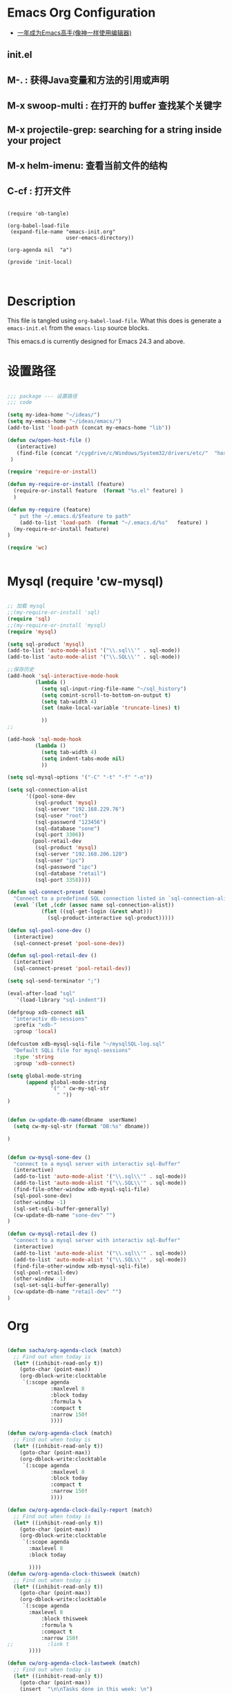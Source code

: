 * Emacs Org Configuration

   - [[https://github.com/redguardtoo/mastering-emacs-in-one-year-guide/blob/master/guide-zh.org][一年成为Emacs高手(像神一样使用编辑器)]]

** init.el

**  M-. : 获得Java变量和方法的引用或声明
**  M-x swoop-multi : 在打开的 buffer 查找某个关键字
**  M-x projectile-grep: searching for a string inside your project
**  M-x helm-imenu: 查看当前文件的结构
**  C-cf : 打开文件


#+BEGIN_SRC

(require 'ob-tangle)

(org-babel-load-file
 (expand-file-name "emacs-init.org"
                   user-emacs-directory))

(org-agenda nil  "a")

(provide 'init-local)


#+END_SRC
* Description
  This file is tangled using =org-babel-load-file=. What this does is generate
  a =emacs-init.el= from the =emacs-lisp= source blocks.

  This emacs.d is currently  designed for Emacs 24.3 and above.

* 设置路径

#+BEGIN_SRC emacs-lisp

;;; package --- 设置路径
;;; code

(setq my-idea-home "~/ideas/")
(setq my-emacs-home "~/ideas/emacs/")
(add-to-list 'load-path (concat my-emacs-home "lib"))

(defun cw/open-host-file ()
   (interactive)
   (find-file (concat "/cygdrive/c/Windows/System32/drivers/etc/"  "hosts"))
 )

(require 'require-or-install)

(defun my-require-or-install (feature)
  (require-or-install feature  (format "%s.el" feature) )
  )

(defun my-require (feature)
  " put the ~/.emacs.d/$feature to path"
    (add-to-list 'load-path  (format "~/.emacs.d/%s"   feature) )
  (my-require-or-install feature)
)

(require 'wc)


#+END_SRC
* Mysql  (require 'cw-mysql)

#+BEGIN_SRC emacs-lisp

;; 加载 mysql
;;(my-require-or-install 'sql)
(require 'sql)
;;(my-require-or-install 'mysql)
(require 'mysql)

(setq sql-product 'mysql)
(add-to-list 'auto-mode-alist '("\\.sql\\'" . sql-mode))
(add-to-list 'auto-mode-alist '("\\.SQL\\'" . sql-mode))

;;保存历史
(add-hook 'sql-interactive-mode-hook
         (lambda ()
           (setq sql-input-ring-file-name "~/sql_history")
           (setq comint-scroll-to-bottom-on-output t)
           (setq tab-width 4)
           (set (make-local-variable 'truncate-lines) t)

           ))
;;

(add-hook 'sql-mode-hook
         (lambda ()
           (setq tab-width 4)
           (setq indent-tabs-mode nil)
           ))

(setq sql-mysql-options '("-C" "-t" "-f" "-n"))

(setq sql-connection-alist
      '((pool-sone-dev
         (sql-product 'mysql)
         (sql-server "192.168.229.76")
         (sql-user "root")
         (sql-password "123456")
         (sql-database "sone")
         (sql-port 3306))
        (pool-retail-dev
         (sql-product 'mysql)
         (sql-server "192.168.206.120")
         (sql-user "ipc")
         (sql-password "ipc")
         (sql-database "retail")
         (sql-port 3358))))

(defun sql-connect-preset (name)
  "Connect to a predefined SQL connection listed in `sql-connection-alist'"
  (eval `(let ,(cdr (assoc name sql-connection-alist))
           (flet ((sql-get-login (&rest what)))
             (sql-product-interactive sql-product)))))

(defun sql-pool-sone-dev ()
  (interactive)
  (sql-connect-preset 'pool-sone-dev))

(defun sql-pool-retail-dev ()
  (interactive)
  (sql-connect-preset 'pool-retail-dev))

(setq sql-send-terminator ";")

(eval-after-load "sql"
   '(load-library "sql-indent"))

(defgroup xdb-connect nil
  "interactiv db-sessions"
  :prefix "xdb-"
  :group 'local)

(defcustom xdb-mysql-sqli-file "~/mysqlSQL-log.sql"
  "Default SQLi file for mysql-sessions"
  :type 'string
  :group 'xdb-connect)

(setq global-mode-string
      (append global-mode-string
              '(" " cw-my-sql-str
                " "))
)


(defun cw-update-db-name(dbname  userName)
  (setq cw-my-sql-str (format "DB:%s" dbname))

)


(defun cw-mysql-sone-dev ()
  "connect to a mysql server with interactiv sql-Buffer"
  (interactive)
  (add-to-list 'auto-mode-alist '("\\.sql\\'" . sql-mode))
  (add-to-list 'auto-mode-alist '("\\.SQL\\'" . sql-mode))
  (find-file-other-window xdb-mysql-sqli-file)
  (sql-pool-sone-dev)
  (other-window -1)
  (sql-set-sqli-buffer-generally)
  (cw-update-db-name "sone-dev" "")
)

(defun cw-mysql-retail-dev ()
  "connect to a mysql server with interactiv sql-Buffer"
  (interactive)
  (add-to-list 'auto-mode-alist '("\\.sql\\'" . sql-mode))
  (add-to-list 'auto-mode-alist '("\\.SQL\\'" . sql-mode))
  (find-file-other-window xdb-mysql-sqli-file)
  (sql-pool-retail-dev)
  (other-window -1)
  (sql-set-sqli-buffer-generally)
  (cw-update-db-name "retail-dev" "")
)

#+END_SRC
* Org
#+BEGIN_SRC emacs-lisp

(defun sacha/org-agenda-clock (match)
  ;; Find out when today is
  (let* ((inhibit-read-only t))
    (goto-char (point-max))
    (org-dblock-write:clocktable
     `(:scope agenda
              :maxlevel 8
              :block today
              :formula %
              :compact t
              :narrow 150!
              ))))

(defun cw/org-agenda-clock (match)
  ;; Find out when today is
  (let* ((inhibit-read-only t))
    (goto-char (point-max))
    (org-dblock-write:clocktable
     `(:scope agenda
              :maxlevel 8
              :block today
              :compact t
              :narrow 150!
              ))))

(defun cw/org-agenda-clock-daily-report (match)
  ;; Find out when today is
  (let* ((inhibit-read-only t))
    (goto-char (point-max))
    (org-dblock-write:clocktable
     `(:scope agenda
       :maxlevel 8
       :block today

       ))))
(defun cw/org-agenda-clock-thisweek (match)
  ;; Find out when today is
  (let* ((inhibit-read-only t))
    (goto-char (point-max))
    (org-dblock-write:clocktable
     `(:scope agenda
       :maxlevel 8
           :block thisweek
           :formula %
           :compact t
           :narrow 150!
;;           :link t
       ))))

(defun cw/org-agenda-clock-lastweek (match)
  ;; Find out when today is
  (let* ((inhibit-read-only t))
    (goto-char (point-max))
    (insert  "\n\nTasks done in this week: \n")
    (org-dblock-write:clocktable
     `(:scope agenda
       :maxlevel 8
           :block lastweek
           :formula %
           :compact t
           :narrow 150!
;;           :link t
       ))))

(defun cw/org-agenda-clock-thismonth (match)
  ;; Find out when today is
  (let* ((inhibit-read-only t))
    (goto-char (point-max))
    (insert  "\n\nTasks done in this month: \n")
    (org-dblock-write:clocktable
     `(:scope agenda
       :maxlevel 8
           :block thismonth
           :formula %
           :compact t
           :narrow 150!
;;           :link t
       ))))
(defun cw/org-agenda-clock-thisyear (match)
  ;; Find out when today is
  (let* ((inhibit-read-only t))
    (goto-char (point-max))
    (insert  "\n\nTasks done in this year: \n")
    (org-dblock-write:clocktable
     `(:scope agenda
       :maxlevel 8
           :block thisyear
           :formula %
           :compact t
           :narrow 150!
;;           :link t
       ))))

;; Change your existing org-agenda-custom-commands
(setq org-agenda-custom-commands
      '(("a" "My custom agenda"
         (
          (sacha/org-agenda-clock)
          (todo "OKTODAY" )
          (todo "STARTED")

          (org-agenda-list nil nil 1)
;;          (sacha/org-agenda-load)
          (todo "WAITING")
          (todo "DELEGATED" )

          (todo "TODO")
          (tags "PROJECT")
;;          (tags "PROJECT-WAITING")
          (todo "MAYBE")
          )
         )
        ("d" "delegated"
         ((todo "DELEGATED" ))
         )
        ("c" "finished tasks"
         ((todo "DONE" )
          (todo "DEFERRED" )
          (todo "CANCELLED" )
          )
         )
        ("w" "waiting"
         ((todo "WAITING" ))
         )
        ("o" "overview"
         ((todo "WAITING" )
          (cw/org-agenda-clock-daily-report)
          (cw/org-agenda-clock-thisweek)
          (cw/org-agenda-clock-thismonth)
          (cw/org-agenda-clock-thisyear)
          )
         )
        ("x" "Weekly schedule" agenda ""
         ((org-agenda-ndays 7)          ;; agenda will start in week view
          (org-agenda-repeating-timestamp-show-all nil)   ;; ensures that repeating events appear on all relevant dates
          (org-agenda-skip-function '(org-agenda-skip-entry-if 'deadline 'scheduled))))
        ("A" "priority A"
         ((tags "//#A" ))
         )
        ("T" todo-tree "TODO")
        ("W" todo-tree "WAITING")
        ("u" "Unscheduled" ((sacha/org-agenda-list-unscheduled)))
        ("v" tags-todo "+BOSS-URGENT")
        ("U" tags-tree "+BOSS-URGENT")
        ("f" occur-tree "\\<FIXME\\>")
        )
      )
;;; writing presentation

;; {{ export org-mode in Chinese into PDF
;; @see http://freizl.github.io/posts/tech/2012-04-06-export-orgmode-file-in-Chinese.html
;; and you need install texlive-xetex on different platforms
;; To install texlive-xetex:
;;    `sudo USE="cjk" emerge texlive-xetex` on Gentoo Linux
(setq org-latex-to-pdf-process
      '("xelatex -interaction nonstopmode -output-directory %o %f"
        "xelatex -interaction nonstopmode -output-directory %o %f"
        "xelatex -interaction nonstopmode -output-directory %o %f"))
(setq org-latex-pdf-process
      '("xelatex -interaction nonstopmode -output-directory %o %f"
        "xelatex -interaction nonstopmode -output-directory %o %f"
        "xelatex -interaction nonstopmode -output-directory %o %f"))

  ;; Install a default set-up for Beamer export.
(require 'ox-beamer)
  (unless (assoc "beamer-cn" org-latex-classes)
  (add-to-list 'org-latex-classes
               '("beamer-cn"
                 "\\documentclass[presentation]{beamer}
\\usepackage{xeCJK}
\\setCJKmainfont{SimSun}
\[DEFAULT-PACKAGES]
\[PACKAGES]
\[EXTRA]"
                 ("\\section{%s}" . "\\section*{%s}")
                 ("\\subsection{%s}" . "\\subsection*{%s}")
                 ("\\subsubsection{%s}" . "\\subsubsection*{%s}"))))


;; }}


;;; GTD 提醒

(defun sacha/org-clock-in-if-starting ()
  "Clock in when the task is marked STARTED."
  (when  (string= org-state "STARTED")
    (org-clock-in)
;;    (org-pomodoro)
))

(add-hook 'org-after-todo-state-change-hook
          'sacha/org-clock-in-if-starting)

(defadvice org-clock-in (after sacha activate)
  "Set this task's status to 'STARTED'."
  (org-todo "STARTED"))

(defun sacha/org-clock-out-if-waiting ()
  "Clock in when the task is marked STARTED."
  (when  (string= org-state "WAITING")
    (org-clock-out)))
(add-hook 'org-after-todo-state-change-hook
          'sacha/org-clock-out-if-waiting)

(defun sacha/org-clock-out-if-oktoday ()
  "clock out  when the task is marked OKTODAY."
  (when (string= org-state "OKTODAY")
    (org-clock-out)))
(add-hook 'org-after-todo-state-change-hook
          'sacha/org-clock-out-if-oktoday)

;; Pomodoro and org-mode

(add-to-list 'org-modules' org-timer)
(setq org-timer-default-timer 25)
(add-hook 'org-clock-in-hook' (lambda ()
       (if (not org-timer-current-timer)
       (org-timer-set-timer '(16)))))
(add-hook 'org-clock-out-hook' (lambda ()
       (setq org-mode-line-string nil)
))
(add-hook 'org-timer-done-hook 'have-a-rest)

(require-package 'express)
(express-install-aliases)

(defun have-a-rest ()
  "alert a have a rest msg"
  (interactive)
  (shell-command (concat zendisp
                  " --text='"
                  "休息一下吧。"
                  "'"
                  ))
;;  (express-message-popup  "It really is time to take a break")
  ;;(org-timer-set-timer 5)
;;  (setq org-mode-line-string "休息中...")
)


(setq org-agenda-span 'day)

;; I use C-c c to start capture mode
(global-set-key (kbd "C-c c") 'org-capture)

(define-key global-map "\C-cr"
  (lambda () (interactive) (org-capture nil "m")))
(define-key global-map "\C-cd"
  (lambda () (interactive) (org-capture nil "d")))

(global-set-key (kbd "<f12>") (lambda () (interactive)(switch-to-buffer "*Org Agenda*")(org-agenda-redo)))



;; Capture templates for: TODO tasks, Notes, appointments, phone calls, meetings, and org-protocol
(setq org-capture-templates
      (quote (("t" "todo" entry (file (concat my-idea-home "org/mygtd.org"))
               "* TODO %?\n%U\n%a\n" :clock-in t :clock-resume t)
              ("r" "respond" entry (file (concat my-idea-home "org/mygtd.org"))
               "* NEXT Respond to %:from on %:subject\nSCHEDULED: %t\n%U\n%a\n" :clock-in t :clock-resume t :immediate-finish t)
              ("n" "note" entry (file (concat my-idea-home "org/mygtd.org"))
               "* %? :NOTE:\n%U\n%a\n" :clock-in t :clock-resume t)
              ("j" "Journal" entry (file+datetree "~/git/org/diary.org")
               "* %?\n%U\n" :clock-in t :clock-resume t)
              ("w" "org-protocol" entry (file (concat my-idea-home "org/mygtd.org"))
               "* TODO Review %c\n%U\n" :immediate-finish t)
              ("m" "Meeting" entry (file+headline (concat my-idea-home "org/mygtd.org") "Meeting")
               "* [#A] [/]   %?  SCHEDULED:%t   :MEETING:\n%U" )
              ("p" "Phone call" entry (file (concat my-idea-home "org/mygtd.org"))
               "* PHONE %? :PHONE:\n%U" :clock-in t :clock-resume t)
              ("d" "Development" entry (file+headline (concat my-idea-home "org/mygtd.org") "Development")
               "* TODO [#A] [/] %? %u SCHEDULED:%t:OFFICE:\n" )
              ("h" "Habit" entry (file (concat my-idea-home "org/mygtd.org"))
               "* NEXT %?\n%U\n%a\nSCHEDULED: %(format-time-string \"<%Y-%m-%d %a .+1d/3d>\")\n:PROPERTIES:\n:STYLE: habit\n:REPEAT_TO_STATE: NEXT\n:END:\n"))))

;;http://doc.norang.ca/org-mode.html
;;18.38 Remove Multiple State Change Log Details From The Agenda
;;I skip multiple timestamps for the same entry in the agenda view with the following setting.

(setq org-agenda-skip-additional-timestamps-same-entry t)

(require 'org-crypt)
; Encrypt all entries before saving
(org-crypt-use-before-save-magic)
(setq org-tags-exclude-from-inheritance (quote ("crypt")))
; GPG key to use for encryption
(setq org-crypt-key "F0B66B40")


;;Enable Auto Fill mode
(defun my-org-mode-hook ()

(setq-default fill-column 130)
(auto-fill-mode 1))

(add-hook 'org-mode-hook 'my-org-mode-hook)

(defun cw/tasks-last-week ()
  "Produces an org agenda tags view list of all the tasks completed
last week."

  (interactive)
    (org-tags-view nil
          (concat

           (format-time-string "+CLOSED>=\"[%Y-%m-%d]\"" (time-subtract (current-time)
                                                  (seconds-to-time (* 7 24 60 60))))
           (format-time-string "+CLOSED<=\"[%Y-%m-%d]\""  (current-time)))))

(defun cw/tasks-last-month ()
  "Produces an org agenda tags view list of all the tasks completed
last month with the Category Foo."
  (interactive)
    (org-tags-view nil
          (concat
           (format-time-string "+CLOSED>=\"[%Y-%m-%d]\"" (time-subtract (current-time)
                                                  (seconds-to-time (* 30 24 60 60))))
           (format-time-string "+CLOSED<=\"[%Y-%m-%d]\""  (current-time)))))

(defun cw/tasks-last-year ()
  "Produces an org agenda tags view list of all the tasks completed
last month with the Category Foo."

  (interactive)
    (org-tags-view nil
          (concat

           (format-time-string "+CLOSED>=\"[%Y-%m-%d]\"" (time-subtract (current-time)
                                                  (seconds-to-time (* 365 24 60 60))))
           (format-time-string "+CLOSED<=\"[%Y-%m-%d]\""  (current-time)))))

#+END_SRC

** Org 写文档和记笔记 (require 'init-org-page)
#+BEGIN_SRC emacs-lisp
(require 'org-page)
(setq op/site-main-title "Keep going")
(setq op/site-sub-title "努力超越自己！")
(setq op/site-domain "http://standino.github.io/")
(setq op/personal-github-link "https://github.com/standino")
(setq op/personal-disqus-shortname "standino")
(setq op/personal-google-analytics-id "UA-46515756-1")
(setq op/repository-org-branch "master")  ;; default is "source"
(setq op/repository-html-branch "master") ;; default is "master"
(setq op/category-config-alist
      '(("blog" ;; this is the default configuration
         :show-meta t
         :show-comment t
         :uri-generator op/generate-uri
         :uri-template "/blog/%y/%m/%d/%t/"
         :sort-by :date       ;; how to sort the posts
         :category-index t)   ;; generate category index or not
        ("wiki"
         :show-meta t
         :show-comment t
         :uri-generator op/generate-uri
         :uri-template "/wiki/%t/"
         :sort-by :mod-date
         :category-index t)
        ("index"
         :show-meta nil
         :show-comment nil
         :uri-generator op/generate-uri
         :uri-template "/"
         :sort-by :date
         :category-index nil)
        ("about"
         :show-meta nil
         :show-comment nil
         :uri-generator op/generate-uri
         :uri-template "/about/"
         :sort-by :date
         :category-index nil)))

(defun cw/commit-pub ()
    (shell-command  "st ci")
    (op/do-publication t nil nil t)
  )
(defun cw/pub-blog-git ()
  (interactive)
  (setq op/repository-directory (concat my-idea-home "standino.github.com") )
  (cw/commit-pub)
 ;; (op/do-publication)
  )
(defun cw/pub-notes-local ()
  (interactive)
  (setq op/repository-directory (concat my-idea-home "orgpage") )
  (cw/commit-pub)
;;  (op/do-publication)
)

(defun cw/pub-all ()
  (interactive)
  (cw/pub-notes-local)
  (cw/pub-blog-git)
 ;; (shell-command  "st site")

  )
#+END_SRC

* 常用函数 init

#+BEGIN_SRC emacs-lisp
(defun djcb-duplicate-line (&optional commentfirst)
  "comment line at point; if COMMENTFIRST is non-nil, comment the original"
  (interactive)
  (beginning-of-line)
  (push-mark)
  (end-of-line)
  (let ((str (buffer-substring (region-beginning) (region-end))))
    (when commentfirst
      (comment-region (region-beginning) (region-end)))
    (insert-string
     (concat (if (= 0 (forward-line 1)) "" "\n") str "\n"))
    (forward-line -1)))

;; or choose some better bindings....

;; duplicate a line
(global-set-key (kbd "C-c y") 'djcb-duplicate-line)

;; duplicate a line and comment the first
(global-set-key (kbd "C-c c") (lambda()(interactive)(djcb-duplicate-line t)))


;; 当backspace用
(keyboard-translate ?\C-h ?\C-?)

(defun cygwin-or-linux (cyg ln)
  "cyg is the function for cygwin, ln is the function for linux."
  (interactive)
  (if (equal system-type 'cygwin)
      (if cyg (funcall cyg))
    )
  (if (equal system-type 'windows-nt)
      (if cyg (funcall cyg))
    )
  (if (equal system-type 'gnu/linux)
      (if ln (funcall ln))
    )

  )

(defun cygwin-do (fn)
  " only run for cygwin"
  (interactive)
  (if (equal system-type 'cygwin)
      (if fn (funcall fn))
    )
  )

(defun win-do (fn)
  " only run for win"
  (interactive)
  (if (equal system-type 'windows-nt)
      (if fn (funcall fn))
    )
  )

(defun linux-do (fn)
  " only run for linux"
  (interactive)

  (if (equal system-type 'gnu/linux)
      (if fn (funcall fn))
    )

  )
;;上下分屏
;;(setq split-width-threshold most-positive-fixnum)

(defun indent-buffer ()
  (interactive)
  (indent-region (point-min) (point-max)))

(defun cleanup-buffer ()
  "Perform a bunch of operations on the whitespace content of a buffer.
Including indent-buffer, which should not be called automatically on save."
  (interactive)
  (untabify-buffer)
  (delete-trailing-whitespace)
  (indent-buffer))

(defun untabify-buffer ()
  (interactive)
  (untabify (point-min) (point-max)))
;;启动调试信息
;;(setq debug-on-error t)

#+END_SRC

* 提醒

在 org文件中设定的任务，到时会弹出框提醒

#+BEGIN_SRC emacs-lisp

(setq appt-display-format 'popup)

(defvar zendisp "zenity --info --title='Appointment' ")

;;; For org appointment reminders
;;
;;;; Get appointments for today
(defun my-org-agenda-to-appt ()
  (interactive)
  (setq appt-time-msg-list nil)
  (let ((org-deadline-warning-days 0))    ;; will be automatic in org 5.23
    (org-agenda-to-appt)))

;; Run once, activate and schedule refresh
(my-org-agenda-to-appt)
(appt-activate t)
(run-at-time "24:01" nil 'my-org-agenda-to-appt)

(setq appt-issue-message t)
(setq appt-message-warning-time '1)
(setq appt-display-interval '1)

(setq org-deadline-warning-days '1)
; Update appt each time agenda opened.
(add-hook 'org-finalize-agenda-hook 'my-org-agenda-to-appt)

; Setup zenify, we tell appt to use window, and replace default function
(setq appt-display-format 'window)
(setq appt-disp-window-function (function my-appt-disp-window))


(defun my-appt-disp-window (min-to-app new-time msg)
  (save-window-excursion
  (shell-command (concat zendisp
                  " --text='"
                  (string-replace-all "<" "[]" msg)
                  "'"
                  ))
    )
  )
#+END_SRC

* 快捷键设置 (require 'init-hotkey)
#+BEGIN_SRC emacs-lisp
;;; Hotkey options
(defalias 'tt 'toggle-truncate-lines)
(defalias 'yas  'yas/expand)
(defalias 'sql-org-table 'org-table-create-or-convert-from-region)
(defalias 'sql-org-next  'orgtbl-tab)
(global-set-key "\C-z" 'set-mark-command)
(global-set-key (kbd "C-c t") 'org-table-create-or-convert-from-region)
(global-set-key (kbd "C-c n") 'orgtbl-tab)

(global-set-key "\C-o" 'scroll-down)
;;(global-set-key "\C-i" 'my-tab)
(global-set-key [(f3)] 'dired)
(global-set-key [(f4)] 'eshell)
(global-set-key [(f8)] 'highlight-symbol-at-point)

(global-set-key (kbd "<f9>") 'list-bookmarks)
(global-set-key [(f10)] 'bookmark-set)
(global-set-key [(f11)] 'fullscreen)

;;(define-key global-map (kbd "C-c f") 'wy-go-to-char)
;;(define-key global-map (kbd "C-c b") 'my-back-to-char)
;;
;;(global-set-key [(control ?\.)] 'ska-point-to-register)
;;(global-set-key [(control ?\,)] 'ska-jump-to-register)
;;(global-set-key (kbd "M-X") 'anything)
;;
;;(keyboard-translate ?\C-h ?\C-?)
;;(global-set-key (kbd "M-8") 'extend-selection)
;;(global-set-key (kbd "M-*") 'select-text-in-quote)

(provide 'init-hotkey)


#+END_SRC
* 格式化xml 文件(require 'cw-nxhml)
  #+BEGIN_SRC emacs-lisp

(add-to-list 'auto-mode-alist '("\\.jsp\\'" . anjsp-mode))

(defun bf-pretty-print-xml-region (begin end)
  "Pretty format XML markup in region. You need to have nxml-mode http://www.emacswiki.org/cgi-bin/wiki/NxmlMode installed to do this.
  The function inserts linebreaks to separate tags that have nothing but whitespace between them. It then indents the markup by using nxml's indentation rules."
  (interactive "r")
  (save-excursion (nxml-mode) (goto-char begin)
                  (while (search-forward-regexp "\>[ \\t]*\<" nil t)
                    (backward-char) (insert "\n"))
                  (indent-region begin end))
(message "Ah, much better!"))

(defun msh-close-tag ()
  "Close the previously defined XML tag"
  (interactive)
  (let ((tag nil)
        (quote nil))
    (save-excursion
      (do ((skip 1))
          ((= 0 skip))
        (re-search-backward "</?[a-zA-Z0-9_-]+")
        (cond ((looking-at "</")
               (setq skip (+ skip 1)))
              ((not (looking-at "<[a-zA-Z0-9_-]+[^>]*?/>"))
               (setq skip (- skip 1)))))
      (when (looking-at "<\\([a-zA-Z0-9_-]+\\)")
        (setq tag (match-string 1)))
      (if (eq (get-text-property (point) 'face)
              'font-lock-string-face)
          (setq quote t)))
    (when tag
      (setq quote (and quote
                       (not (eq (get-text-property (- (point) 1) 'face)
                                'font-lock-string-face))))
      (if quote
          (insert "\""))
      (insert "</" tag ">")
      (if quote
          (insert "\"")))))


  #+END_SRC

*(require 'cw-load-path)
  #+BEGIN_SRC emacs-lisp

;;; package --- 设置路径
;;; code

(setq my-idea-home "~/ideas/")
(setq my-emacs-home "~/ideas/emacs/")
(add-to-list 'load-path (concat my-emacs-home "lib"))

(defun cw/open-host-file ()
   (interactive)
   (find-file (concat "/cygdrive/c/Windows/System32/drivers/etc/"  "hosts"))
 )

(require 'require-or-install)

(defun my-require-or-install (feature)
  (require-or-install feature  (format "%s.el" feature) )
  )

(defun my-require (feature)
  " put the ~/.emacs.d/$feature to path"
    (add-to-list 'load-path  (format "~/.emacs.d/%s"   feature) )
  (my-require-or-install feature)
)

(require 'wc)



  #+END_SRC
* (require 'cw-file)
  #+BEGIN_SRC emacs-lisp


(defun set-clipboard-contents-from-string (str)
  "Copy the value of string STR into the clipboard."
  (let ((x-select-enable-clipboard t))
    (x-select-text str)))

(defun string-replace-all (old new big)
  "Replace all occurences of OLD string with NEW string in BIG sting."
  (do ((newlen (length new))
       (i (search old big)
          (search old big :start2 (+ i newlen))))
      ((null i) big)
    (setq big
          (concatenate 'string
                       (subseq big 0 i)
                       new
                       (subseq big (+ i (length old))))))
  )

(defun path-to-clipboard ()
  "Copy the current file's path to the clipboard.
     If the current buffer has no file, copy the buffer's default directory."
  (interactive)
  (let (
        (path  (expand-file-name (or (buffer-file-name) default-directory)))
        )
    (set-clipboard-contents-from-string path )
    (kill-new path)
    (message "%s" path)))


(defun win-path()
  (concat "C:\\dsw" (string-replace-all "/" "\\" (expand-file-name (or (buffer-file-name) default-directory))))
  )

(defun buffer-dir()
  (file-name-directory (expand-file-name (or (buffer-file-name) default-directory)))
  )

(defun kill-unmodified-buffers ()
  "Kill some buffers.  Asks the user whether to kill each one of them.
Non-interactively, if optional argument LIST is non-nil, it
specifies the list of buffers to kill, asking for approval for each one."
  (interactive)
  (setq list (buffer-list))
  (while list
    (let* ((buffer (car list))
           (name (buffer-name buffer)))
      (and name                         ; Can be nil for an indirect buffer
                                        ; if we killed the base buffer.
           (not (string-equal name ""))
           (/= (aref name 0) ?\s)
           (if (buffer-modified-p buffer)
               (message "")(kill-buffer buffer))
           ))
    (setq list (cdr list))))
(setq grep-files-aliases
      (quote (("asm" . "*.[sS]")
              ("c" . "*.c") ("cc" . "*.cc *.cxx *.cpp *.C *.CC *.c++")
              ("cchh" . "*.cc *.[ch]xx *.[ch]pp *.[CHh] *.CC *.HH *.[ch]++")
              ("hh" . "*.hxx *.hpp *.[Hh] *.HH *.h++")
              ("ch" . "*.[ch]")
               ("el" . "*.el")
               ("h" . "*.h")
               ("l" . "[Cc]hange[Ll]og*")
               ("m" . "[Mm]akefile*")
               ("tex" . "*.tex")
               ("texi" . "*.texi")
               (java . "*.java")
               (sql . "*.sql *.SQL")
               (xml . "*.xml"))))


  #+END_SRC

* 备份设置 (require 'cw-backup)



#+BEGIN_SRC emacs-lisp

(setq backup-directory-alist '(("" . "~/backup/emacs/backup")))
(setq-default make-backup-file t)
(setq make-backup-file t)

(setq make-backup-files t)
(setq version-control t)
(setq kept-old-versions 2)
(setq kept-new-versions 10)
(setq delete-old-versions t)



#+END_SRC



* (require 'init-dict)
#+BEGIN_SRC emacs-lisp
(require-package 'dic-lookup-w3m)
(require 'dic-lookup-w3m)
(require 'dic-lookup-w3m-zh)

(provide 'init-dict)


#+END_SRC

* 通过数字选择窗口

  - C-x 0 : 关闭窗口，不是关闭buffer。
  - M-1: 选择第一个窗口。

#+BEGIN_SRC emacs-lisp

;; http://tapoueh.org/emacs/switch-window.html
(require 'switch-window)

;; move window
(require-package 'window-numbering)
(custom-set-faces '(window-numbering-face ((t (:foreground "DeepPink" :underline "DeepPink" :weight bold)))))
(window-numbering-mode 1)

;; buffer-move.el
(global-set-key (kbd "C-c C-b C-k")     'buf-move-up)
(global-set-key (kbd "C-c C-b C-j")   'buf-move-down)
(global-set-key (kbd "C-c C-b C-h")   'buf-move-left)
(global-set-key (kbd "C-c C-b C-l")  'buf-move-right)


#+END_SRC

* web开发

#+BEGIN_SRC emacs-lisp

(add-to-list 'auto-mode-alist '("\\.jsp\\'" . web-mode))
(add-to-list 'auto-mode-alist '("\\.vm\\'" . web-mode))
(add-to-list 'auto-mode-alist '("\\.html\\'" . web-mode))

(add-hook 'web-mode-hook
  '(lambda()
     (setq tab-width 4)
     (setq indent-tabs-mode nil)
     (setq c-basic-offset 4)
   ))

#+END_SRC
* 代码提示
 - C-c k : 模板插入。使用yasnippet定义的模板，输入模板简称，然后使用该快捷键插入预定义的模板。
#+BEGIN_SRC emacs-lisp
(dolist (mode '(magit-log-edit-mode
                log-edit-mode org-mode text-mode haml-mode
                git-commit-mode
                sass-mode yaml-mode csv-mode espresso-mode haskell-mode
                html-mode nxml-mode sh-mode smarty-mode clojure-mode
                lisp-mode java-mode textile-mode markdown-mode tuareg-mode
                js3-mode css-mode less-css-mode sql-mode web-mode
                sql-interactive-mode org-mode
                inferior-emacs-lisp-mode))
  (add-to-list 'ac-modes mode))
(require-package 'dropdown-list)
(require-package 'yasnippet)
(require-package 'go-snippets)
(require-package 'java-snippets)
(require-package 'yasnippet-bundle)
(require 'init-yasnippet)
#+END_SRC
